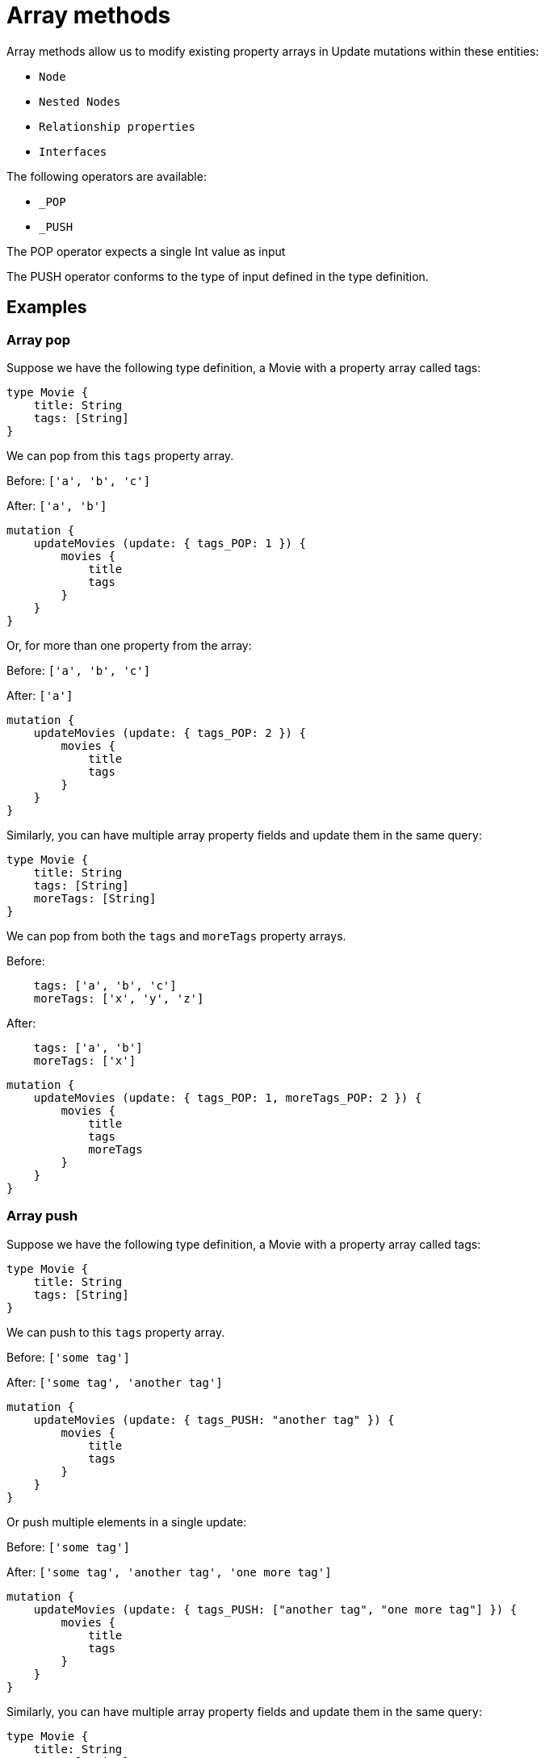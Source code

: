 [[array-methods]]
= Array methods

Array methods allow us to modify existing property arrays in Update mutations within these entities:

* `Node`
* `Nested Nodes`
* `Relationship properties`
* `Interfaces`

The following operators are available:

* `_POP`
* `_PUSH`

The POP operator expects a single Int value as input

The PUSH operator conforms to the type of input defined in the type definition.

== Examples

=== Array pop
Suppose we have the following type definition, a Movie with a property array called tags:

[source, graphql, indent=0]
----
type Movie {
    title: String
    tags: [String]
}
----

We can pop from this `tags` property array.

Before: `['a', 'b', 'c']`

After: `['a', 'b']`


[source, graphql, indent=0]
----
mutation {
    updateMovies (update: { tags_POP: 1 }) {
        movies {
            title
            tags
        }
    }
}
----

Or, for more than one property from the array:

Before: `['a', 'b', 'c']`

After: `['a']`

[source, graphql, indent=0]
----
mutation {
    updateMovies (update: { tags_POP: 2 }) {
        movies {
            title
            tags
        }
    }
}
----

Similarly, you can have multiple array property fields and update them in the same query:


[source, graphql, indent=0]
----
type Movie {
    title: String
    tags: [String]
    moreTags: [String]
}
----

We can pop from both the `tags` and `moreTags` property arrays.


Before: 
```
    tags: ['a', 'b', 'c']
    moreTags: ['x', 'y', 'z']
```

After:
```
    tags: ['a', 'b']
    moreTags: ['x']
```

[source, graphql, indent=0]
----
mutation {
    updateMovies (update: { tags_POP: 1, moreTags_POP: 2 }) {
        movies {
            title
            tags
            moreTags
        }
    }
}
----

=== Array push
Suppose we have the following type definition, a Movie with a property array called tags:

[source, graphql, indent=0]
----
type Movie {
    title: String
    tags: [String]
}
----

We can push to this `tags` property array.


Before: `['some tag']`

After: `['some tag', 'another tag']`

[source, graphql, indent=0]
----
mutation {
    updateMovies (update: { tags_PUSH: "another tag" }) {
        movies {
            title
            tags
        }
    }
}
----

Or push multiple elements in a single update:

Before: `['some tag']`

After: `['some tag', 'another tag', 'one more tag']`

[source, graphql, indent=0]
----
mutation {
    updateMovies (update: { tags_PUSH: ["another tag", "one more tag"] }) {
        movies {
            title
            tags
        }
    }
}
----

Similarly, you can have multiple array property fields and update them in the same query:

[source, graphql, indent=0]
----
type Movie {
    title: String
    tags: [String]
    moreTags: [String]
}
----

We can push to both the `tags` and `moreTags` property arrays.

Before:
```
    tags: ['some tag']
    moreTags: []
```

After:
```
    tags: ['some tag', 'another tag']
    moreTags ['a different tag']
```

[source, graphql, indent=0]
----
mutation {
    updateMovies (update: { tags_PUSH: "another tag", moreTags_PUSH: "a different tag" }) {
        movies {
            title
            tags
            moreTags
        }
    }
}
----

=== Array push and pop in one update

It is possible to perform both a push and pop operation in one Update mutation.

Suppose we have the following type definition, a Movie with a property array called tags:

[source, graphql, indent=0]
----
type Movie {
    title: String
    tags: [String]
    moreTags: [String]
}
----

We can then update both property arrays with either _POP or _PUSH operators.

Before:
```
    tags: ['some tag']
    moreTags: []
```

After:
```
    tags: []
    moreTags ['a different tag']
```

[source, graphql, indent=0]
----
mutation {
    updateMovies (update: { tags_POP: 1, moreTags_PUSH: "a different tag" }) {
        movies {
            title
            tags
            moreTags
        }
    }
}
----

